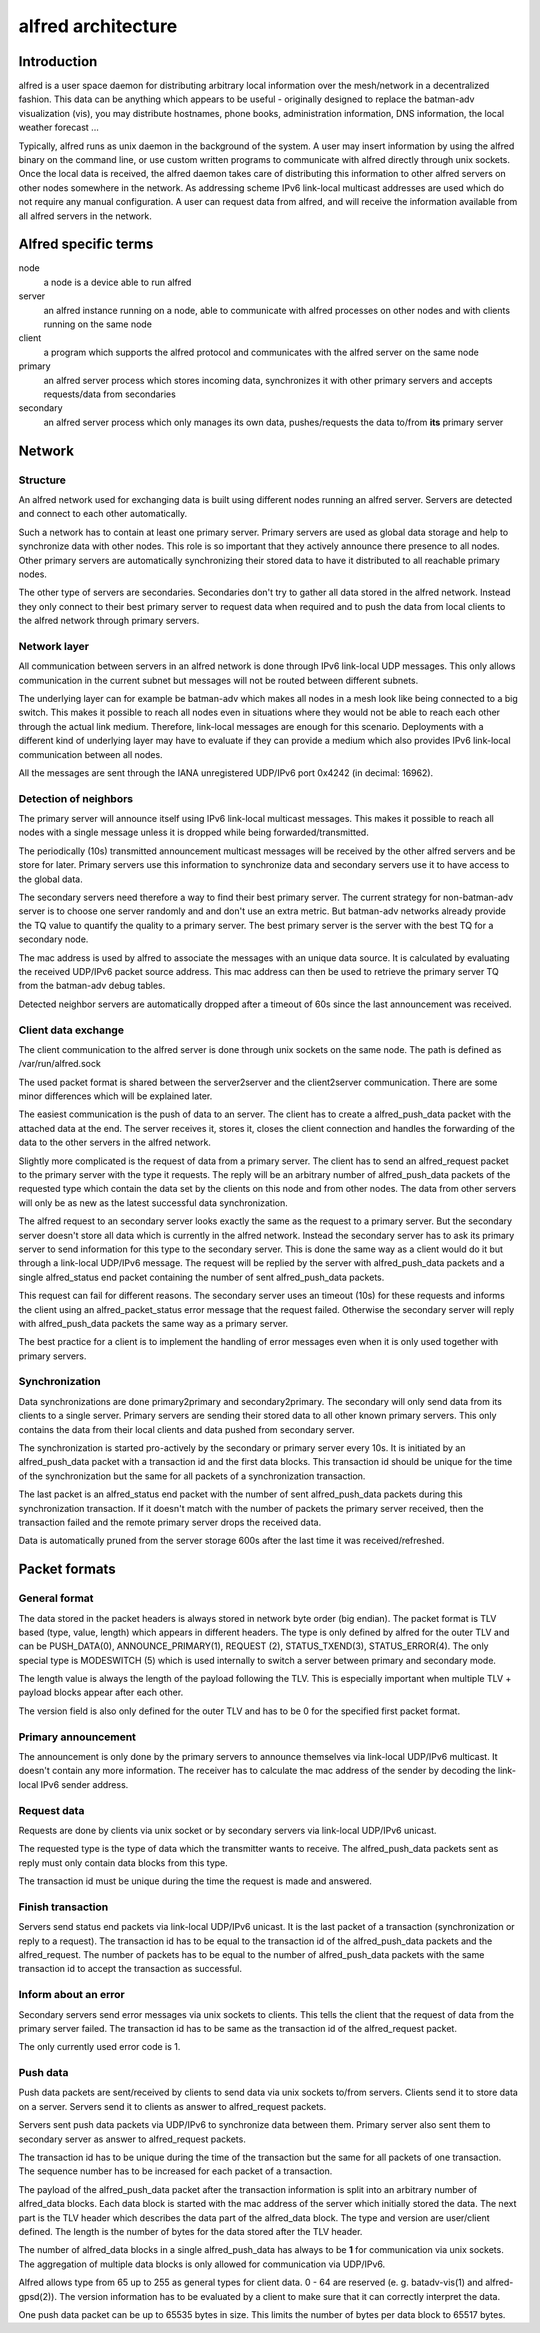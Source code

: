 .. SPDX-License-Identifier: GPL-2.0

===================
alfred architecture
===================

Introduction
============

alfred is a user space daemon for distributing arbitrary local
information over the mesh/network in a decentralized fashion. This data
can be anything which appears to be useful - originally designed to
replace the batman-adv visualization (vis), you may distribute
hostnames, phone books, administration information, DNS information, the
local weather forecast ...

Typically, alfred runs as unix daemon in the background of the system. A
user may insert information by using the alfred binary on the command
line, or use custom written programs to communicate with alfred directly
through unix sockets. Once the local data is received, the alfred daemon
takes care of distributing this information to other alfred servers on
other nodes somewhere in the network. As addressing scheme IPv6
link-local multicast addresses are used which do not require any manual
configuration. A user can request data from alfred, and will receive the
information available from all alfred servers in the network.

Alfred specific terms
=====================

node
  a node is a device able to run alfred
server
  an alfred instance running on a node, able to communicate with alfred processes on other nodes and with clients running on the same node
client
  a program which supports the alfred protocol and communicates with the alfred server on the same node
primary
  an alfred server process which stores incoming data, synchronizes it with other primary servers and accepts requests/data from secondaries
secondary
  an alfred server process which only manages its own data, pushes/requests the data to/from **its** primary server

Network
=======

Structure
---------

An alfred network used for exchanging data is built using different
nodes running an alfred server. Servers are detected and connect to each
other automatically.

|image0|

Such a network has to contain at least one primary server. Primary
servers are used as global data storage and help to synchronize data
with other nodes. This role is so important that they actively announce
there presence to all nodes. Other primary servers are automatically
synchronizing their stored data to have it distributed to all reachable
primary nodes.

The other type of servers are secondaries. Secondaries don't try to
gather all data stored in the alfred network. Instead they only connect
to their best primary server to request data when required and to push
the data from local clients to the alfred network through primary
servers.

Network layer
-------------

All communication between servers in an alfred network is done through
IPv6 link-local UDP messages. This only allows communication in the
current subnet but messages will not be routed between different
subnets.

The underlying layer can for example be batman-adv which makes all nodes
in a mesh look like being connected to a big switch. This makes it
possible to reach all nodes even in situations where they would not be
able to reach each other through the actual link medium. Therefore,
link-local messages are enough for this scenario. Deployments with a
different kind of underlying layer may have to evaluate if they can
provide a medium which also provides IPv6 link-local communication
between all nodes.

All the messages are sent through the IANA unregistered UDP/IPv6 port
0x4242 (in decimal: 16962).

Detection of neighbors
----------------------

The primary server will announce itself using IPv6 link-local multicast
messages. This makes it possible to reach all nodes with a single
message unless it is dropped while being forwarded/transmitted.

|image1|

The periodically (10s) transmitted announcement multicast messages will
be received by the other alfred servers and be store for later. Primary
servers use this information to synchronize data and secondary servers
use it to have access to the global data.

|image2|

The secondary servers need therefore a way to find their best primary
server. The current strategy for non-batman-adv server is to choose one
server randomly and and don't use an extra metric. But batman-adv
networks already provide the TQ value to quantify the quality to a
primary server. The best primary server is the server with the best TQ
for a secondary node.

The mac address is used by alfred to associate the messages with an
unique data source. It is calculated by evaluating the received UDP/IPv6
packet source address. This mac address can then be used to retrieve the
primary server TQ from the batman-adv debug tables.

Detected neighbor servers are automatically dropped after a timeout of
60s since the last announcement was received.

Client data exchange
--------------------

The client communication to the alfred server is done through unix
sockets on the same node. The path is defined as /var/run/alfred.sock

The used packet format is shared between the server2server and the
client2server communication. There are some minor differences which will
be explained later.

The easiest communication is the push of data to an server. The client
has to create a alfred\_push\_data packet with the attached data at the
end. The server receives it, stores it, closes the client connection and
handles the forwarding of the data to the other servers in the alfred
network.

Slightly more complicated is the request of data from a primary server.
The client has to send an alfred\_request packet to the primary server
with the type it requests. The reply will be an arbitrary number of
alfred\_push\_data packets of the requested type which contain the data
set by the clients on this node and from other nodes. The data from
other servers will only be as new as the latest successful data
synchronization.

|image3|

The alfred request to an secondary server looks exactly the same as the
request to a primary server. But the secondary server doesn't store all
data which is currently in the alfred network. Instead the secondary
server has to ask its primary server to send information for this type
to the secondary server. This is done the same way as a client would do
it but through a link-local UDP/IPv6 message. The request will be
replied by the server with alfred\_push\_data packets and a single
alfred\_status end packet containing the number of sent alfred\_push\_data
packets.

This request can fail for different reasons. The secondary server uses
an timeout (10s) for these requests and informs the client using an
alfred\_packet\_status error message that the request failed. Otherwise
the secondary server will reply with alfred\_push\_data packets the same
way as a primary server.

|image4|

The best practice for a client is to implement the handling of error
messages even when it is only used together with primary servers.

Synchronization
---------------

Data synchronizations are done primary2primary and secondary2primary.
The secondary will only send data from its clients to a single server.
Primary servers are sending their stored data to all other known primary
servers. This only contains the data from their local clients and data
pushed from secondary server.

|image5|

The synchronization is started pro-actively by the secondary or primary
server every 10s. It is initiated by an alfred\_push\_data packet with a
transaction id and the first data blocks. This transaction id should be
unique for the time of the synchronization but the same for all packets
of a synchronization transaction.

The last packet is an alfred\_status end packet with the number of sent
alfred\_push\_data packets during this synchronization transaction. If it
doesn't match with the number of packets the primary server received,
then the transaction failed and the remote primary server drops the
received data.

Data is automatically pruned from the server storage 600s after the last
time it was received/refreshed.

Packet formats
==============

General format
--------------

The data stored in the packet headers is always stored in network byte
order (big endian). The packet format is TLV based (type, value, length)
which appears in different headers. The type is only defined by alfred
for the outer TLV and can be PUSH\_DATA(0), ANNOUNCE\_PRIMARY(1),
REQUEST (2), STATUS\_TXEND(3), STATUS\_ERROR(4). The only special type is
MODESWITCH (5) which is used internally to switch a server between
primary and secondary mode.

The length value is always the length of the payload following the TLV.
This is especially important when multiple TLV + payload blocks appear
after each other.

The version field is also only defined for the outer TLV and has to be 0
for the specified first packet format.

Primary announcement
--------------------

|image6|

The announcement is only done by the primary servers to announce
themselves via link-local UDP/IPv6 multicast. It doesn't contain any
more information. The receiver has to calculate the mac address of the
sender by decoding the link-local IPv6 sender address.

Request data
------------

|image7|

Requests are done by clients via unix socket or by secondary servers via
link-local UDP/IPv6 unicast.

The requested type is the type of data which the transmitter wants to
receive. The alfred\_push\_data packets sent as reply must only contain
data blocks from this type.

The transaction id must be unique during the time the request is made
and answered.

Finish transaction
------------------

|image8|

Servers send status end packets via link-local UDP/IPv6 unicast. It is
the last packet of a transaction (synchronization or reply to a
request). The transaction id has to be equal to the transaction id of
the alfred\_push\_data packets and the alfred\_request. The number of
packets has to be equal to the number of alfred\_push\_data packets with
the same transaction id to accept the transaction as successful.

Inform about an error
---------------------

Secondary servers send error messages via unix sockets to clients. This
tells the client that the request of data from the primary server
failed. The transaction id has to be same as the transaction id of the
alfred\_request packet.

|image9|

The only currently used error code is 1.

Push data
---------

Push data packets are sent/received by clients to send data via unix
sockets to/from servers. Clients send it to store data on a server.
Servers send it to clients as answer to alfred\_request packets.

Servers sent push data packets via UDP/IPv6 to synchronize data between
them. Primary server also sent them to secondary server as answer to
alfred\_request packets.

The transaction id has to be unique during the time of the transaction
but the same for all packets of one transaction. The sequence number has
to be increased for each packet of a transaction.

|image10|

The payload of the alfred\_push\_data packet after the transaction
information is split into an arbitrary number of alfred\_data blocks.
Each data block is started with the mac address of the server which
initially stored the data. The next part is the TLV header which
describes the data part of the alfred\_data block. The type and version
are user/client defined. The length is the number of bytes for the data
stored after the TLV header.

The number of alfred\_data blocks in a single alfred\_push\_data has always
to be **1** for communication via unix sockets. The aggregation of
multiple data blocks is only allowed for communication via UDP/IPv6.

Alfred allows type from 65 up to 255 as general types for client data. 0
- 64 are reserved (e. g. batadv-vis(1) and alfred-gpsd(2)). The version
information has to be evaluated by a client to make sure that it can
correctly interpret the data.

One push data packet can be up to 65535 bytes in size. This limits the
number of bytes per data block to 65517 bytes.

.. |image0| image:: general_structure.svg
.. |image1| image:: announce_primary.svg
.. |image2| image:: primary_selection.svg
.. |image3| image:: node_architecture_primary.svg
.. |image4| image:: node_architecture_secondary.svg
.. |image5| image:: synchronization.svg
.. |image6| image:: packet_announce_primary_v0.svg
.. |image7| image:: packet_request_v0.svg
.. |image8| image:: packet_status_v0_end.svg
.. |image9| image:: packet_status_v0_error.svg
.. |image10| image:: packet_push_data_v0.svg

